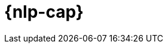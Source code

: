[[ml-nlp]]
= {nlp-cap}

:keywords: {ml-init}, {stack}, {nlp}, overview
:description: An introduction to {ml} {nlp} features.

[partintro]	
--

You can use {stack-ml-features} to analyze natural language data and make
predictions.

* <<ml-nlp-overview>>
* <<ml-nlp-apis>>

--